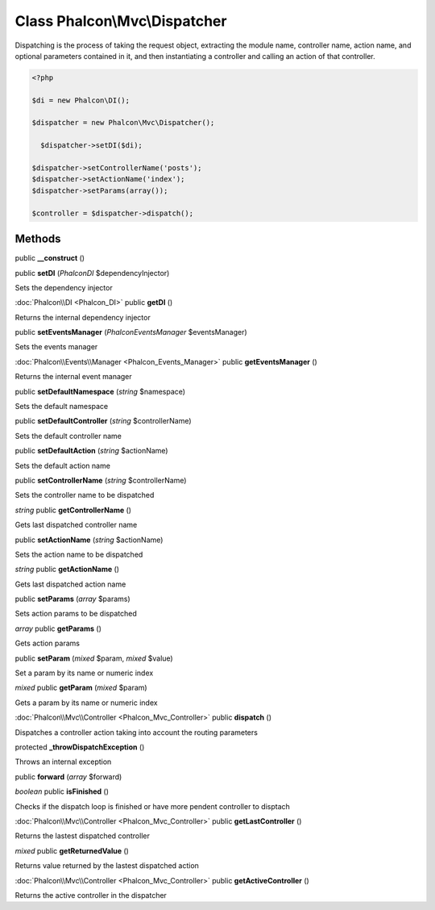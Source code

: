 Class **Phalcon\\Mvc\\Dispatcher**
==================================

Dispatching is the process of taking the request object, extracting the module name, controller name, action name, and optional parameters contained in it, and then instantiating a controller and calling an action of that controller.  

.. code-block:: php

    <?php

    $di = new Phalcon\DI();
    
    $dispatcher = new Phalcon\Mvc\Dispatcher();
    
      $dispatcher->setDI($di);
    
    $dispatcher->setControllerName('posts');
    $dispatcher->setActionName('index');
    $dispatcher->setParams(array());
    
    $controller = $dispatcher->dispatch();



Methods
---------

public **__construct** ()

public **setDI** (*Phalcon\DI* $dependencyInjector)

Sets the dependency injector



:doc:`Phalcon\\DI <Phalcon_DI>` public **getDI** ()

Returns the internal dependency injector



public **setEventsManager** (*Phalcon\Events\Manager* $eventsManager)

Sets the events manager



:doc:`Phalcon\\Events\\Manager <Phalcon_Events_Manager>` public **getEventsManager** ()

Returns the internal event manager



public **setDefaultNamespace** (*string* $namespace)

Sets the default namespace



public **setDefaultController** (*string* $controllerName)

Sets the default controller name



public **setDefaultAction** (*string* $actionName)

Sets the default action name



public **setControllerName** (*string* $controllerName)

Sets the controller name to be dispatched



*string* public **getControllerName** ()

Gets last dispatched controller name



public **setActionName** (*string* $actionName)

Sets the action name to be dispatched



*string* public **getActionName** ()

Gets last dispatched action name



public **setParams** (*array* $params)

Sets action params to be dispatched



*array* public **getParams** ()

Gets action params



public **setParam** (*mixed* $param, *mixed* $value)

Set a param by its name or numeric index



*mixed* public **getParam** (*mixed* $param)

Gets a param by its name or numeric index



:doc:`Phalcon\\Mvc\\Controller <Phalcon_Mvc_Controller>` public **dispatch** ()

Dispatches a controller action taking into account the routing parameters



protected **_throwDispatchException** ()

Throws an internal exception



public **forward** (*array* $forward)





*boolean* public **isFinished** ()

Checks if the dispatch loop is finished or have more pendent controller to disptach



:doc:`Phalcon\\Mvc\\Controller <Phalcon_Mvc_Controller>` public **getLastController** ()

Returns the lastest dispatched controller



*mixed* public **getReturnedValue** ()

Returns value returned by the lastest dispatched action



:doc:`Phalcon\\Mvc\\Controller <Phalcon_Mvc_Controller>` public **getActiveController** ()

Returns the active controller in the dispatcher




